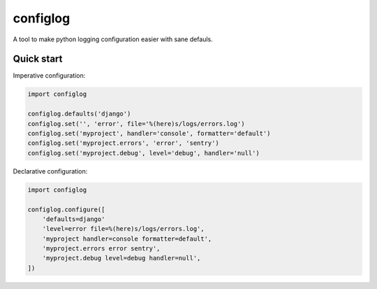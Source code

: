 configlog
=========

A tool to make python logging configuration easier with sane defauls.


Quick start
-----------

Imperative configuration:

.. code-block:: python

    import configlog

    configlog.defaults('django')
    configlog.set('', 'error', file='%(here)s/logs/errors.log')
    configlog.set('myproject', handler='console', formatter='default')
    configlog.set('myproject.errors', 'error', 'sentry')
    configlog.set('myproject.debug', level='debug', handler='null')

Declarative configuration:

.. code-block:: python

    import configlog

    configlog.configure([
        'defaults=django'
        'level=error file=%(here)s/logs/errors.log',
        'myproject handler=console formatter=default',
        'myproject.errors error sentry',
        'myproject.debug level=debug handler=null',
    ])
